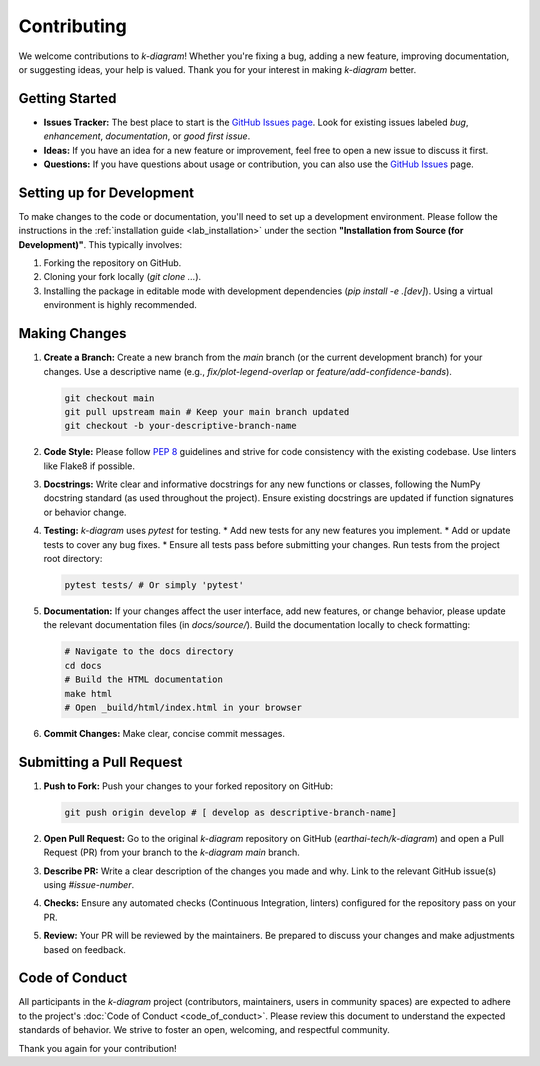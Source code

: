 .. _contributing:

===============
Contributing
===============

We welcome contributions to `k-diagram`! Whether you're fixing a bug,
adding a new feature, improving documentation, or suggesting ideas,
your help is valued. Thank you for your interest in making `k-diagram`
better.

Getting Started
---------------

* **Issues Tracker:** The best place to start is the
  `GitHub Issues page <https://github.com/earthai-tech/k-diagram/issues>`_.
  Look for existing issues labeled `bug`, `enhancement`,
  `documentation`, or `good first issue`.
* **Ideas:** If you have an idea for a new feature or improvement,
  feel free to open a new issue to discuss it first.
* **Questions:** If you have questions about usage or contribution,
  you can also use the `GitHub Issues <https://github.com/earthai-tech/k-diagram/issues>`_
  page.

Setting up for Development
-----------------------------

To make changes to the code or documentation, you'll need to set up
a development environment. Please follow the instructions in the
:ref:`installation guide <lab_installation>` under the section
**"Installation from Source (for Development)"**. This typically
involves:

1.  Forking the repository on GitHub.
2.  Cloning your fork locally (`git clone ...`).
3.  Installing the package in editable mode with development
    dependencies (`pip install -e .[dev]`). Using a virtual environment
    is highly recommended.

Making Changes
------------------

1.  **Create a Branch:** Create a new branch from the `main` branch
    (or the current development branch) for your changes. Use a
    descriptive name (e.g., `fix/plot-legend-overlap` or
    `feature/add-confidence-bands`).

    .. code-block:: bash

       git checkout main
       git pull upstream main # Keep your main branch updated
       git checkout -b your-descriptive-branch-name

2.  **Code Style:** Please follow `PEP 8 <https://www.python.org/dev/peps/pep-0008/>`_
    guidelines and strive for code consistency with the existing
    codebase. Use linters like Flake8 if possible.

3.  **Docstrings:** Write clear and informative docstrings for any new
    functions or classes, following the NumPy docstring standard
    (as used throughout the project). Ensure existing docstrings are
    updated if function signatures or behavior change.

4.  **Testing:** `k-diagram` uses `pytest` for testing.
    * Add new tests for any new features you implement.
    * Add or update tests to cover any bug fixes.
    * Ensure all tests pass before submitting your changes. Run tests 
    from the project root directory:

    .. code-block:: bash

       pytest tests/ # Or simply 'pytest'

5.  **Documentation:** If your changes affect the user interface, add
    new features, or change behavior, please update the relevant
    documentation files (in `docs/source/`). Build the documentation
    locally to check formatting:

    .. code-block:: bash

       # Navigate to the docs directory
       cd docs
       # Build the HTML documentation
       make html
       # Open _build/html/index.html in your browser

6.  **Commit Changes:** Make clear, concise commit messages.

Submitting a Pull Request
----------------------------

1.  **Push to Fork:** Push your changes to your forked repository on
    GitHub:

    .. code-block:: bash

       git push origin develop # [ develop as descriptive-branch-name]

2.  **Open Pull Request:** Go to the original `k-diagram` repository
    on GitHub (`earthai-tech/k-diagram`) and open a Pull Request (PR)
    from your branch to the `k-diagram` `main` branch.

3.  **Describe PR:** Write a clear description of the changes you made
    and why. Link to the relevant GitHub issue(s) using `#issue-number`.

4.  **Checks:** Ensure any automated checks (Continuous Integration,
    linters) configured for the repository pass on your PR.

5.  **Review:** Your PR will be reviewed by the maintainers. Be
    prepared to discuss your changes and make adjustments based on
    feedback.

Code of Conduct
---------------

All participants in the `k-diagram` project (contributors,
maintainers, users in community spaces) are expected to adhere to
the project's :doc:`Code of Conduct <code_of_conduct>`. Please review
this document to understand the expected standards of behavior. We
strive to foster an open, welcoming, and respectful community.


Thank you again for your contribution!
